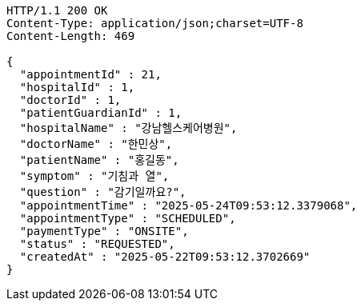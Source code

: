 [source,http,options="nowrap"]
----
HTTP/1.1 200 OK
Content-Type: application/json;charset=UTF-8
Content-Length: 469

{
  "appointmentId" : 21,
  "hospitalId" : 1,
  "doctorId" : 1,
  "patientGuardianId" : 1,
  "hospitalName" : "강남헬스케어병원",
  "doctorName" : "한민상",
  "patientName" : "홍길동",
  "symptom" : "기침과 열",
  "question" : "감기일까요?",
  "appointmentTime" : "2025-05-24T09:53:12.3379068",
  "appointmentType" : "SCHEDULED",
  "paymentType" : "ONSITE",
  "status" : "REQUESTED",
  "createdAt" : "2025-05-22T09:53:12.3702669"
}
----